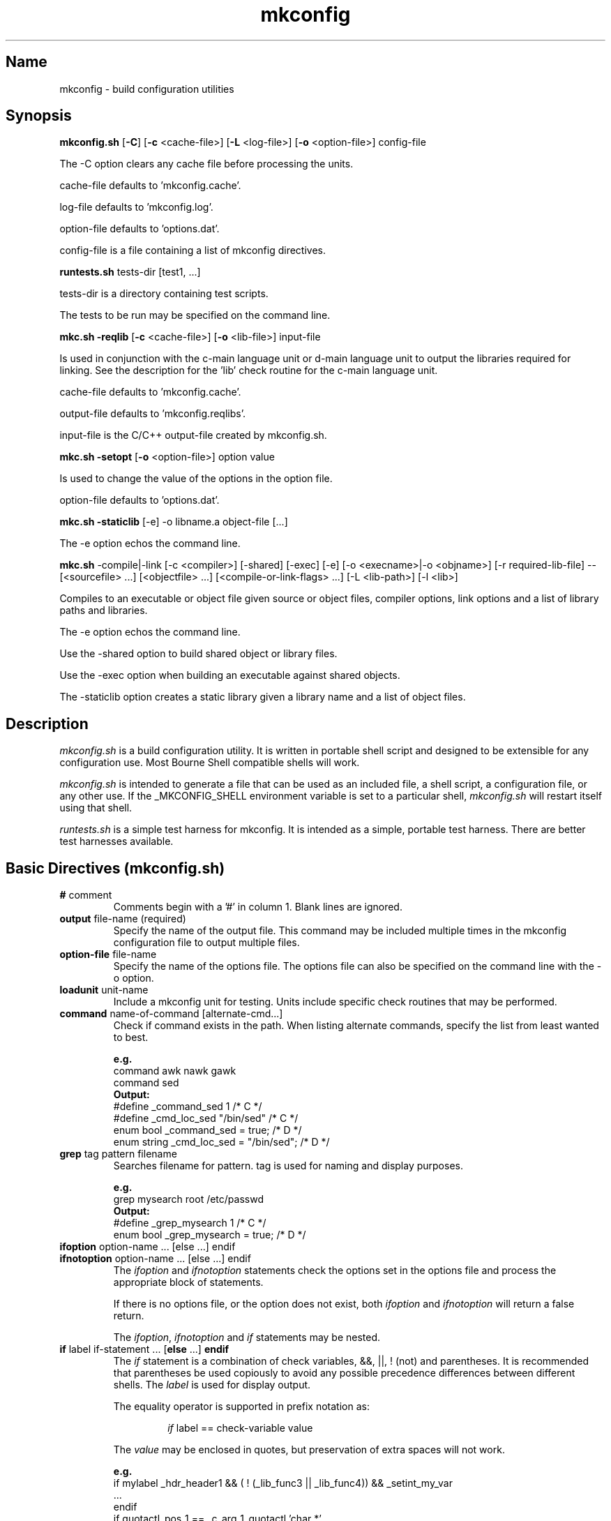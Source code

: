 .\"
.\" mkconfig.7
.\"
.\" Copyright 2011-2018 Brad Lanam  Walnut Creek CA USA
.\" Copyright 2020 Brad Lanam Pleasant Hill CA
.\"
.\" brad.lanam.di_at_gmail.com
.\"
.\"
.\"  Notes on terminology:
.\"    check variable - the variable name for the check.
.\"    directive - a command from the mkconfig config file.
.\"    mkconfig config file - file where mkconfig check commands are read from
.\"       not to be confused with "config.h".
.\"    output file - file to which language units output is written
.\"    options file -
.\"    cache file -
.\"    lib file - output libraries file created by mkreqlib.sh
.\"
.\" from perl manual pages...
.de Vb \" Begin verbatim text
.ft CW
.nf
.ne \\$1
..
.de Ve \" End verbatim text
.ft R
.fi
..
.\"
.TH mkconfig 7 "10 Nov 2012"
.SH Name
mkconfig \- build configuration utilities
.SH Synopsis
.\" mkconfig.sh [-C] [-c <cache-file>]
.\"       [-o <option-file>] [-L <log-file>] config-file
.\" runtests.sh <tests-dir> [test1, ...]
.\" mkc.sh {-compile|-link} [-shared] [-exec]
.\"   [-c <compiler>] [-e] [-o execname|-o objname]
.\"   [-r required-lib-file] --
.\"   [sourcefile ...] [objectfile ...] [compile-or-link-flags ...]
.\"   [-L <lib-path>] [-l <lib>]
.\" mkc.sh -reqlib [-c <cache-file>] [-o <lib-file>] input-file
.\" mkc.sh -setopt [-o <option-file>] option value
.\" mkc.sh -staticlib [-e] -o libname.a objectfile ...
.B mkconfig.sh
[\fB\-C\fP]
[\fB\-c\fP <cache\-file>]
[\fB\-L\fP <log\-file>]
[\fB\-o\fP <option\-file>]
config\-file
.PP
The \-C option clears any cache file before processing the units.
.PP
cache\-file defaults to 'mkconfig.cache'.
.PP
log\-file defaults to 'mkconfig.log'.
.PP
option\-file defaults to 'options.dat'.
.PP
config\-file is a file containing a list of mkconfig directives.
.PP
.B runtests.sh
tests\-dir
[test1, ...]
.PP
tests\-dir is a directory containing test scripts.
.PP
The tests to be run may be specified on the command line.
.PP
.B mkc.sh \-reqlib
[\fB\-c\fP <cache\-file>]
[\fB\-o\fP <lib\-file>]
input\-file
.PP
Is used in conjunction with the c\-main language unit or
d\-main language unit to output the
libraries required for linking.  See the description for the 'lib'
check routine for the c\-main language unit.
.PP
cache\-file defaults to 'mkconfig.cache'.
.PP
output\-file defaults to 'mkconfig.reqlibs'.
.PP
input\-file is the C/C++ output\-file created by mkconfig.sh.
.PP
.B mkc.sh \-setopt
[\fB\-o\fP <option\-file>]
option value
.PP
Is used to change the value of the options in the option file.
.PP
option\-file defaults to 'options.dat'.
.PP
.B mkc.sh \-staticlib
[-e] -o libname.a object\-file [...]
.PP
The -e option echos the command line.
.PP
.B mkc.sh
\-compile|\-link [\-c <compiler>] [\-shared] [\-exec] [\-e]
[\-o <execname>|\-o <objname>]
[\-r required\-lib\-file] \-\-
[<sourcefile> ...] [<objectfile> ...] [<compile\-or\-link\-flags> ...]
[\-L <lib\-path>] [\-l <lib>]
.PP
Compiles to an executable or object file given source or object files,
compiler options, link options and a list of library paths and libraries.
.PP
The \-e option echos the command line.
.PP
Use the \-shared option to build shared object or library files.
.PP
Use the \-exec option when building an executable against shared objects.
.PP
The \-staticlib option
creates a static library given a library name and a list of object files.
.SH Description
\fImkconfig.sh\fP
is a build configuration utility.
It is written in portable shell script and
designed to be extensible for any configuration use.  Most Bourne
Shell compatible shells will work.
.PP
\fImkconfig.sh\fP
is intended to generate a file that can be used as an included file,
a shell script, a configuration file, or any other use.  If the
_MKCONFIG_SHELL environment variable is set to a particular shell,
\fImkconfig.sh\fP will restart itself using that shell.
.PP
\fIruntests.sh\fP
is a simple test harness for mkconfig.  It is intended as a simple,
portable test harness.  There are better test harnesses available.
.SH Basic Directives (mkconfig.sh)
.TP
\fB#\fP comment
.RS
Comments begin with a '#' in column 1.  Blank lines are ignored.
.RE
.TP
\fBoutput\fP file\-name (required)
.RS
Specify the name of the output file.
This command may be included multiple times in the mkconfig
configuration file to output multiple files.
.RE
.TP
\fBoption\-file\fP file\-name
.RS
Specify the name of the options file.  The options file can also be
specified on the command line with the \-o option.
.RE
.TP
\fBloadunit\fP unit\-name
.RS
Include a mkconfig unit for testing.
Units include specific check routines that may be performed.
.RE
.TP
\fBcommand\fP name\-of\-command [alternate\-cmd...]
.RS
Check if command exists in the path.  When listing alternate commands,
specify the list from least wanted to best.
.PP
.Vb
.B e.g.
command awk nawk gawk
.br
command sed
.B Output:
#define _command_sed 1 /* C */
#define _cmd_loc_sed "/bin/sed" /* C */
enum bool _command_sed = true; /* D */
enum string _cmd_loc_sed = "/bin/sed"; /* D */
.Ve
.RE
.TP
\fBgrep\fP tag pattern filename
.RS
Searches filename for pattern.  tag is used for naming and display purposes.
.PP
.Vb
.B e.g.
grep mysearch root /etc/passwd
.B Output:
#define _grep_mysearch 1  /* C */
enum bool _grep_mysearch = true; /* D */
.Ve
.RE
.TP
\fBifoption\fP option\-name ... [else ...] endif
.TP
\fBifnotoption\fP option\-name ... [else ...] endif
.RS
The \fIifoption\fP and \fIifnotoption\fP statements check the options
set in the options file and process the appropriate block of statements.
.PP
If there is no options file, or the option does not exist, both
\fIifoption\fP and \fIifnotoption\fP will return a false return.
.PP
The \fIifoption\fP, \fIifnotoption\fP and \fIif\fP statements may be
nested.
.RE
.TP
\fBif\fP label if\-statement ... [\fBelse\fP ...] \fBendif\fP
.RS
The \fIif\fP statement is a combination of check variables, &&, ||,
! (not) and parentheses.  It is recommended that parentheses be used
copiously to avoid any possible precedence differences between different
shells.  The \fIlabel\fP is used for display output.
.PP
The equality operator is supported in prefix notation as:
.IP
\fIif\fP label == check\-variable value
.PP
The \fIvalue\fP may be enclosed in quotes, but preservation of extra spaces
will not work.
.PP
.Vb
.B e.g.
if mylabel _hdr_header1 && ( ! (_lib_func3 || _lib_func4)) && _setint_my_var
 ...
endif
if quotactl_pos_1 == _c_arg_1_quotactl 'char *'
 ...
endif
.Ve
.RE
.PP
The \fIifoption\fP, \fIifnotoption\fP and \fIif\fP statements may be
nested.
.RE
.TP
.B include endinclude
.RS
Include all of the code between these two tags
in the output file.  Backslashes must
be escaped with a backslash.  Note that the included text
is only output at the end of the output\-file, not inline
with the directive output.
.RE
.TP
\fBoption\fP option\-name default\-value
.RS
Set \fIoption\-name\fP specified to default\-value.  The option\-file is
checked for \fIoption\-name\fP, and if present, the value in the
option\-file is used.
.PP
For use in if statements, the check variable is named _opt_option\-name.
.RE
.TP
\fBset\fP check\-variable value
.RS
Set a check\-variable to value.
.PP
.Vb
.B e.g.
lib quotactl
set _lib_quotactl 0
.Ve
.RE
.TP
\fBsetint\fP check\-variable\-name value
.RS
Set an integer variable to a value.
The check variable name will be output as
specified, but when used in if statements, the check variable is named
_setint_<name>.
.PP
.Vb
.B e.g.
setint _enable_nls 1
.Ve
.RE
.TP
\fBsetstr\fP check\-variable\-name value
.RS
Set a string variable to a value.  The check variable name will be output as
specified, but when used in if statements, the check variable is named
_setstr_<name>.
.PP
.Vb
.B e.g.
setstr _my_lib_path /lib
.Ve
.RE
.TP
\fBstandard\fP
.RS
Perform any standard checks for the unit that was loaded.  See the
description of the other units to see what the standard check does.
.RE
.TP
\fBsubstitute\fP pattern1 pattern2
.RS
Substitute pattern2 for pattern1.  pattern1 and pattern2 are passed
to 'sed' and may be regular expressions.  Using backslashes in the
patterns may be problematical due to quoting by the executing shell.
.PP
The substitute directive is not available with the perl version of mkconfig.
.RE
.SH Environment Units
The environment units create an output file that can be used
as shell script input to set your environment.
.PP
See mkconfig_env(7).
.SH C Language Units
The C language units create an include file for C programs.
.PP
See mkconfig_c(7).
.SH D Language Units
The D language units create an import file for D programs.
.PP
See mkconfig_d(7).
.SH Tests (runtests.sh)
The test directory contains shell scripts that are executed
by \fIruntests.sh\fP.  If a 'test_order' file exists in the test
directory, it indicates the order the tests are run in.  The 'test_order'
file consists of a pass number followed by the test name (no trailing .sh).
If the 'test_order' file exists, only those tests in the file will be run.
.PP
If there is a test failure, testing will continue until a change in
pass number occurs.
.SH Writing a mkconfig Unit (mkconfig.sh)
\fImkconfig.sh\fP reads the mkconfig configuration file and processes
each line sequentially.  The \fIoutput\-file\fP command specifies the output
file (e.g. config.h for the c-main language unit).  A language unit is
loaded with the \fIloadunit\fP command.
.PP
Each language unit script is executed with the unix shell source
(\fB.\fP) command, so it has all of the general
shell functions from mkconfig.sh available for use.
.PP
The following functions from mkconfig.sh are used by the language units:
printlabel, checkcache, checkcache_val, checkcache_actual,
printyesno, printyesno_val,
printyesno_actual, getdata, setdata, require_unit,
dosubst, doappend, domath, toupper, tolower, and locatecmd.
.PP
A language unit must provide the following functions: preconfigfile,
output_item, stdconfigfile, postconfigfile, output_other.
.PP
\fImkconfig.sh\fP
provides the following generic checks: command, include/endinclude,
ifoption, ifnotoption, if, set, setint, setstr, and option.  The set,
setint, setstr and option commands will execute the \fIoutput_item\fP
function from the current unit.  Any other unrecognized
commands will be passed on
to the language unit that has been loaded.
.PP
The flow of control by \fImkconfig.sh\fP is:
.RS 3
process the commands from the mkconfig configuration file
.RS 3
set the output\-file name.
.br
load any units as specified by the loadunit commands from the
mkconfig.units directory.
.br
execute the directives as specified by the mkconfig configuration file.
.br
.RE
save the cache file.
.br
execute \fIpreconfigfile\fP from the language unit.
.br
execute \fIoutput_item\fP for each configuration item.
.br
execute \fIstdconfigfile\fP from the language unit.
.br
output any \fIinclude\fP text from the mkconfig configuration file.
.br
execute \fIpostconfigfile\fP from the language unit.
.br
execute \fIoutput_other\fP from the language unit.
.RE
.PP
A language unit must define the functions listed above.  It may also
define other functions for use by other units for that language.
.PP
The main language unit must set the following shell variables:
.RS 3
_MKCONFIG_PREFIX is set to a language unit specific prefix.  This prefix
is used internally and in the cache files to create a unique name.
.PP
_MKCONFIG_HASEMPTY is set to T or F.  If true, the language unit may
set check variables to empty values.  This modifies certain processing
in \fImkconfig.sh\fP.  It is faster to have non-empty check variables.
.PP
_MKCONFIG_EXPORT is set to T or F.  If true, the check variable is set and
exported so that it can be accessed in the shell environment.
.RE
.PP
Language units may need other functions as defined in other units.
The \fIrequire_unit\fP function makes sure that the a particular
language unit is loaded for use by the calling unit.
.PP
A typical directive in a language unit will be structured as
follows:
.RS 3
.Vb
check_somecheck () {
  chktype=$1
  checkarg=$2

  name="_somecheck_${checkarg}"
  printlabel $name "somecheck: ${checkarg}"
  checkcache ${_MKCONFIG_PREFIX} $name
  if [ $rc -eq 0 ]; then return; fi   # found it in cache
  # do processing for check here
  retval=1
  printyesno $name $retval
  setdata ${_MKCONFIG_PREFIX} $name $retval
}
.Ve
.RE
The check function's arguments will be the same values read
from the mkconfig configuration file.  The name should be set
to _<checkname>_<argument> as appropriate to be a unique name
that is a valid unix shell variable name.
.SH Internal Function Definitions (mkconfig.sh)
.TP
\fBcheckcache\fP prefix name
.TP
\fBcheckcache_val\fP prefix name
.TP
\fBcheckcache_actual\fP prefix name
.br
\fIcheckcache\fP checks the cache to see if the check variable
already has a value.  If so, the check variable is set to the value and a
return code of 0 is returned.  \fIprefix\fP is normally $_MKCONFIG_PREFIX and
\fIname\fP is the name of the check variable.  The different variants
of \fIcheckcache\fP correspond to the variants of \fIprintyesno\fP
for displaying the check variable to the user.
.TP
\fBdosubst\fP shellvar pattern repl [pattern repl ...]
.br
Substitutes \fIrepl\fP for \fIpattern\fP globally throughout
\fIshellvar\fP.  Multiple patterns and replacement strings may be
specified.  \fIpattern\fP may be any regular expression recognized
by 'sed'.  Note that modern 'sed' regular expressions will not be
supported on all systems.
.TP
\fBdoappend\fP shellvar value
.br
Appends value to \fIshellvar\fP.
.TP
\fBdomath\fP shellvar "math\-expr"
.br
Executes the \fImath\-expr\fP and assigns the returned value to
\fIshellvar\fP.  \fImath\-expr\fP must be quoted and should have
spaces around all arguments.
.br
e.g.  count=1; domath count "$count + 1"; echo $count # 2
.TP
\fBgetdata\fP shellvar prefix name
.br
In some cases, the check function may need to retrieve the value of
a check variable.  The \fIgetdata\fP function returns the value of
the check variable \fIname\fP in the shell variable \fIshellvar\fP.
\fIprefix\fP is normally ${_MKCONFIG_PREFIX}.
.TP
\fBlocatecmd\fP shellvar command
.br
Locates a command in the path.  Sets \fIshellvar\fP to the full path
of the command.
.TP
\fBprintlabel\fP name display\-data
.br
\fIprintlabel\fP displays \fIdisplay\-data\fP to the screen followed by an
ellipsis.  The name and display\-data is also logged to the log file.
.TP
\fBprintyesno\fP name value
.TP
\fBprintyesno_val\fP name value
.TP
\fBprintyesno_actual\fP name value
.br
\fIprintyesno\fP is used in conjunction with \fIprintlabel\fP.
\fIprintlabel\fP displays the first part of the output for the user and
\fIprintyesno\fP displays the result.  \fIprintyesno\fP is used for
boolean (0 or 1) values.  It will display 'yes' or 'no'.
\fIprintyesno_val\fP is used for values that are non-zero or a string.
It will display the value, or 'no' if set to 0.  \fIprintyesno_actual\fP
is used for values that should be displayed intact.  It will display
the actual value (0 or otherwise).
.TP
\fBrequire_unit\fP unit\-name
.br
\fIrequire_unit\fP loads another unit file that is needed by the calling
unit.
.TP
\fBsetdata\fP prefix name value
.br
\fIsetdata\fP is used in a check function to set the value of a check
variable.  \fIprefix\fP is normally ${_MKCONFIG_PREFIX}.  \fIname\fP
is the
name of the check variable.  \fIvalue\fP is the value the check variable
is set to.  \fIvalue\fP should be enclosed in quotation marks if it has
spaces or other special shell characters.
.TP
\fBtoupper\fP shellvar
.br
Converts a shell variable to upper case.
.TP
\fBtolower\fP shellvar
.br
Coverts a shell variable to lower case.
.SH Environment Variables (mkconfig.sh)
.TP
_MKCONFIG_DIR
The directory where mkconfig.sh is installed.
.SH File Descriptors (mkconfig.sh)
The file descriptors are allocated as follows:
.br
9 - The mkconfig log file
.br
8 - Used by mkconfig.sh; not available for mkconfig unit scripts.
.br
7 - Used by mkconfig.sh; not available for mkconfig unit scripts.
.br
6 - Used by c\-main.sh and mkconfig.sh; not available for c language unit scripts.
.br
4 - Used by c\-main.sh; not available for c language unit scripts.
.SH Writing a test script (runtests.sh)
To be completed.
.SH Environment Variables (runtests.sh)
.TP
_MKCONFIG_DIR
.br
The directory where mkconfig.sh is installed.
.TP
_MKCONFIG_RUNTOPDIR
.br
The original directory where the tests were started.
.TP
_MKCONFIG_RUNTSTDIR
.br
The directory containing the test scripts and associated
files.
.TP
_MKCONFIG_RUNTMPDIR
.br
The top level temporary directory.  Sub\-directories
are created for each test that is run.
.TP
_MKCONFIG_TSTRUNTMPDIR
.br
The temporary directory in which the test is run.
.TP
shelllist
.br
A list of valid shells installed on the system.
.SH See Also
iffe(1) autoconf(1) dist(7) mkconfig_env(7) mkconfig_c(7) mkconfig_d(7)
.SH Bugs
Send bug reports to: brad.lanam.di_at_gmail.com
.SH Website
http://www.gentoo.com/di/mkconfig.html
.SH Author
This program is Copyright 2011-2012 by Brad Lanam, Walnut Creek CA
.PP
Brad Lanam, Walnut Creek, CA (brad.lanam.di_at_gmail.com)
